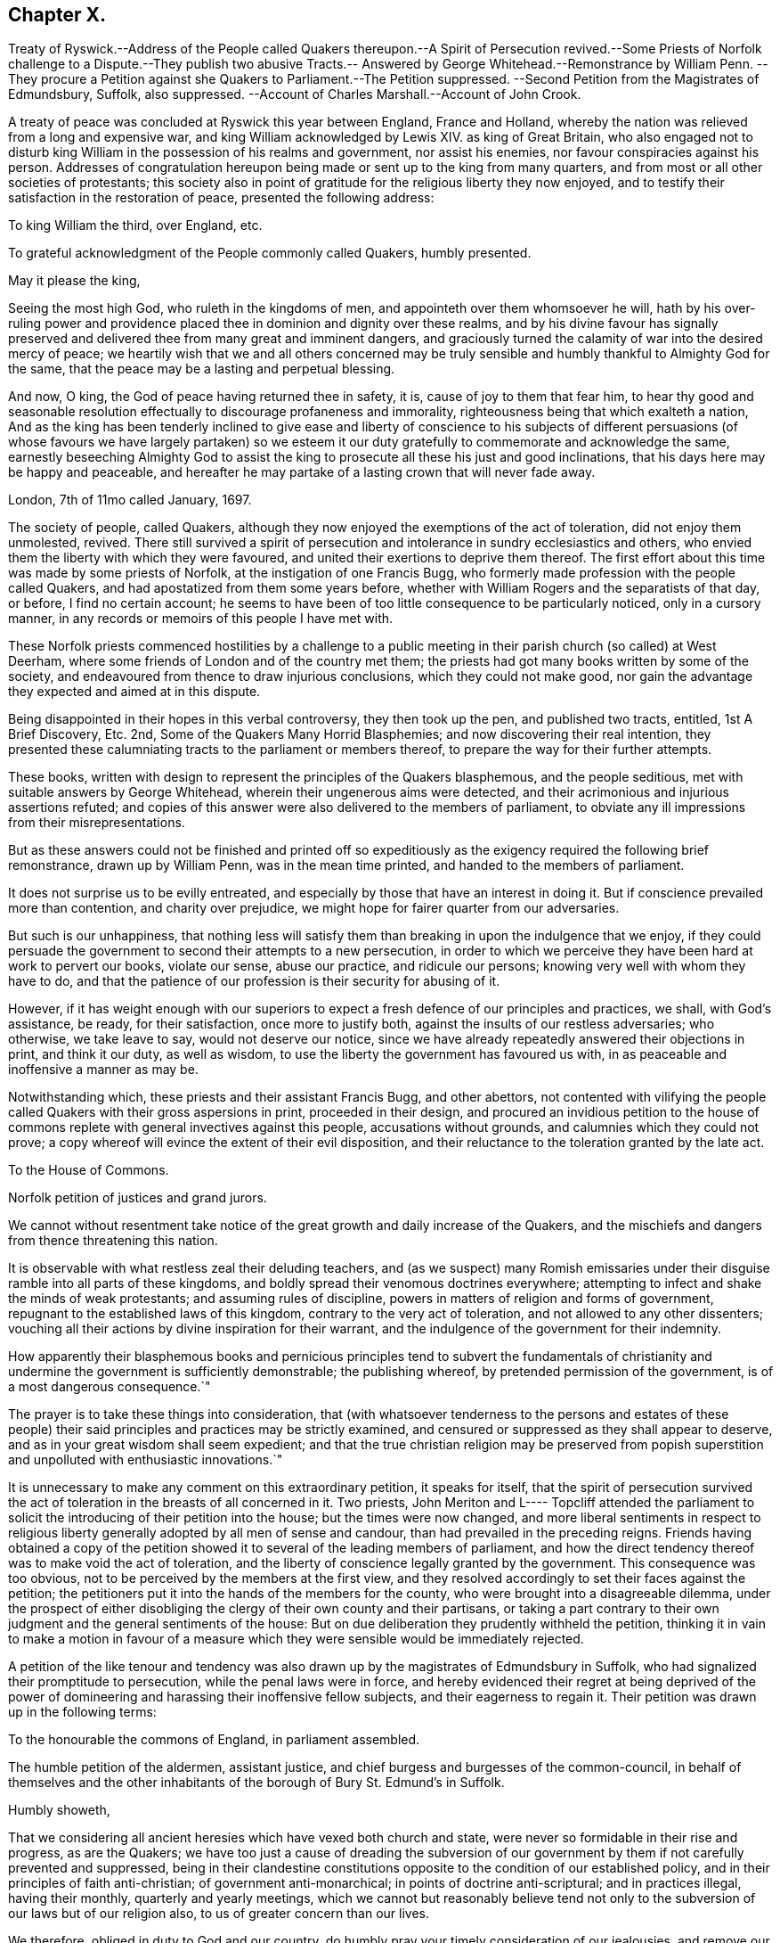 == Chapter X.

Treaty of Ryswick.--Address of the People called Quakers thereupon.--A Spirit of Persecution
revived.--Some Priests of Norfolk challenge to a Dispute.--They publish two abusive
Tracts.-- Answered by George Whitehead.--Remonstrance by William Penn.
--They procure a Petition against she Quakers to Parliament.--The Petition suppressed.
--Second Petition from the Magistrates of Edmundsbury, Suffolk, also suppressed.
--Account of Charles Marshall.--Account of John Crook.

A treaty of peace was concluded at Ryswick this year between England, France and Holland,
whereby the nation was relieved from a long and expensive war,
and king William acknowledged by Lewis XIV.
as king of Great Britain,
who also engaged not to disturb king William in the possession of his realms and government,
nor assist his enemies, nor favour conspiracies against his person.
Addresses of congratulation hereupon being made or sent up to the king from many quarters,
and from most or all other societies of protestants;
this society also in point of gratitude for the religious liberty they now enjoyed,
and to testify their satisfaction in the restoration of peace,
presented the following address:

To king William the third, over England, etc.

To grateful acknowledgment of the People commonly called Quakers, humbly presented.

May it please the king,

Seeing the most high God, who ruleth in the kingdoms of men,
and appointeth over them whomsoever he will,
hath by his over-ruling power and providence placed
thee in dominion and dignity over these realms,
and by his divine favour has signally preserved and
delivered thee from many great and imminent dangers,
and graciously turned the calamity of war into the desired mercy of peace;
we heartily wish that we and all others concerned may be truly
sensible and humbly thankful to Almighty God for the same,
that the peace may be a lasting and perpetual blessing.

And now, O king, the God of peace having returned thee in safety, it is,
cause of joy to them that fear him,
to hear thy good and seasonable resolution effectually
to discourage profaneness and immorality,
righteousness being that which exalteth a nation,
And as the king has been tenderly inclined to give ease and liberty of conscience to
his subjects of different persuasions (of whose favours we have largely partaken) so
we esteem it our duty gratefully to commemorate and acknowledge the same,
earnestly beseeching Almighty God to assist the king
to prosecute all these his just and good inclinations,
that his days here may be happy and peaceable,
and hereafter he may partake of a lasting crown that will never fade away.

London, 7th of 11mo called January, 1697.

The society of people, called Quakers,
although they now enjoyed the exemptions of the act of toleration,
did not enjoy them unmolested, revived.
There still survived a spirit of persecution and
intolerance in sundry ecclesiastics and others,
who envied them the liberty with which they were favoured,
and united their exertions to deprive them thereof.
The first effort about this time was made by some priests of Norfolk,
at the instigation of one Francis Bugg,
who formerly made profession with the people called Quakers,
and had apostatized from them some years before,
whether with William Rogers and the separatists of that day, or before,
I find no certain account;
he seems to have been of too little consequence to be particularly noticed,
only in a cursory manner, in any records or memoirs of this people I have met with.

These Norfolk priests commenced hostilities by a challenge to a
public meeting in their parish church (so called) at West Deerham,
where some friends of London and of the country met them;
the priests had got many books written by some of the society,
and endeavoured from thence to draw injurious conclusions,
which they could not make good,
nor gain the advantage they expected and aimed at in this dispute.

Being disappointed in their hopes in this verbal controversy, they then took up the pen,
and published two tracts, entitled, 1st [.book-title]#A Brief Discovery, Etc.#
2nd, [.book-title]#Some of the Quakers Many Horrid Blasphemies;#
and now discovering their real intention,
they presented these calumniating tracts to the parliament or members thereof,
to prepare the way for their further attempts.

These books, written with design to represent the principles of the Quakers blasphemous,
and the people seditious, met with suitable answers by George Whitehead,
wherein their ungenerous aims were detected,
and their acrimonious and injurious assertions refuted;
and copies of this answer were also delivered to the members of parliament,
to obviate any ill impressions from their misrepresentations.

But as these answers could not be finished and printed off so expeditiously
as the exigency required the following brief remonstrance,
drawn up by William Penn, was in the mean time printed,
and handed to the members of parliament.

It does not surprise us to be evilly entreated,
and especially by those that have an interest in doing it.
But if conscience prevailed more than contention, and charity over prejudice,
we might hope for fairer quarter from our adversaries.

But such is our unhappiness,
that nothing less will satisfy them than breaking in upon the indulgence that we enjoy,
if they could persuade the government to second their attempts to a new persecution,
in order to which we perceive they have been hard at work to pervert our books,
violate our sense, abuse our practice, and ridicule our persons;
knowing very well with whom they have to do,
and that the patience of our profession is their security for abusing of it.

However,
if it has weight enough with our superiors to expect
a fresh defence of our principles and practices,
we shall, with God`'s assistance, be ready, for their satisfaction,
once more to justify both, against the insults of our restless adversaries;
who otherwise, we take leave to say, would not deserve our notice,
since we have already repeatedly answered their objections in print,
and think it our duty, as well as wisdom,
to use the liberty the government has favoured us with,
in as peaceable and inoffensive a manner as may be.

Notwithstanding which, these priests and their assistant Francis Bugg,
and other abettors,
not contented with vilifying the people called Quakers
with their gross aspersions in print,
proceeded in their design,
and procured an invidious petition to the house of commons
replete with general invectives against this people,
accusations without grounds, and calumnies which they could not prove;
a copy whereof will evince the extent of their evil disposition,
and their reluctance to the toleration granted by the late act.

To the House of Commons.

Norfolk petition of justices and grand jurors.

We cannot without resentment take notice of the great
growth and daily increase of the Quakers,
and the mischiefs and dangers from thence threatening this nation.

It is observable with what restless zeal their deluding teachers,
and (as we suspect) many Romish emissaries under
their disguise ramble into all parts of these kingdoms,
and boldly spread their venomous doctrines everywhere;
attempting to infect and shake the minds of weak protestants;
and assuming rules of discipline, powers in matters of religion and forms of government,
repugnant to the established laws of this kingdom,
contrary to the very act of toleration, and not allowed to any other dissenters;
vouching all their actions by divine inspiration for their warrant,
and the indulgence of the government for their indemnity.

How apparently their blasphemous books and pernicious principles tend to subvert the
fundamentals of christianity and undermine the government is sufficiently demonstrable;
the publishing whereof, by pretended permission of the government,
is of a most dangerous consequence.`"

The prayer is to take these things into consideration,
that (with whatsoever tenderness to the persons and estates of these people)
their said principles and practices may be strictly examined,
and censured or suppressed as they shall appear to deserve,
and as in your great wisdom shall seem expedient;
and that the true christian religion may be preserved from popish
superstition and unpolluted with enthusiastic innovations.`"

It is unnecessary to make any comment on this extraordinary petition,
it speaks for itself,
that the spirit of persecution survived the act of
toleration in the breasts of all concerned in it.
Two priests,
John Meriton and L---- Topcliff attended the parliament
to solicit the introducing of their petition into the house;
but the times were now changed,
and more liberal sentiments in respect to religious liberty
generally adopted by all men of sense and candour,
than had prevailed in the preceding reigns.
Friends having obtained a copy of the petition showed
it to several of the leading members of parliament,
and how the direct tendency thereof was to make void the act of toleration,
and the liberty of conscience legally granted by the government.
This consequence was too obvious, not to be perceived by the members at the first view,
and they resolved accordingly to set their faces against the petition;
the petitioners put it into the hands of the members for the county,
who were brought into a disagreeable dilemma,
under the prospect of either disobliging the clergy of their own county and their partisans,
or taking a part contrary to their own judgment and the general sentiments of the house:
But on due deliberation they prudently withheld the petition,
thinking it in vain to make a motion in favour of a measure which
they were sensible would be immediately rejected.

A petition of the like tenour and tendency was also
drawn up by the magistrates of Edmundsbury in Suffolk,
who had signalized their promptitude to persecution, while the penal laws were in force,
and hereby evidenced their regret at being deprived of the power
of domineering and harassing their inoffensive fellow subjects,
and their eagerness to regain it.
Their petition was drawn up in the following terms:

To the honourable the commons of England, in parliament assembled.

The humble petition of the aldermen, assistant justice,
and chief burgess and burgesses of the common-council,
in behalf of themselves and the other inhabitants
of the borough of Bury St. Edmund`'s in Suffolk.

Humbly showeth,

That we considering all ancient heresies which have vexed both church and state,
were never so formidable in their rise and progress, as are the Quakers;
we have too just a cause of dreading the subversion of our
government by them if not carefully prevented and suppressed,
being in their clandestine constitutions opposite
to the condition of our established policy,
and in their principles of faith anti-christian; of government anti-monarchical;
in points of doctrine anti-scriptural; and in practices illegal, having their monthly,
quarterly and yearly meetings,
which we cannot but reasonably believe tend not only to
the subversion of our laws but of our religion also,
to us of greater concern than our lives.

We therefore, obliged in duty to God and our country,
do humbly pray your timely consideration of our jealousies, and remove our fears,
if not by totally suppressing,
yet at least by preventing their after-growth and increase amongst us;
that our posterity may untroubled live by this early care of our laws and liberties,
and we enjoy the wished-for happiness of a peaceful life.

The tendency of this petition was so plain and evident,
that after the care of friends respecting the Norfolk
petition they had little trouble about this,
for the Suffolk members had with others also declared their
aversion to the principles and drift of the former petition,
and therefore would not violate their own judgments and
convictions so far as to introduce it into the house;
but prudently suppressed it.

In this year this society in the city of London in particular,
was deprived of the company and services of a very valuable
and respectable member in the decease of Charles Marshall,
who had fixed his residence for several years past in that city.
He was born in the city of Bristol, in the 4th month,
and his parents being persons of religious and virtuous
dispositions gave him a good education,
directed to cultivate a similar virtuous disposition in him,
as well as to furnish him with a sufficient attainment of literature,
to fill his station in future life with reputation.
Faithful guardians of his tender youth,
they endeavoured to preserve his innocency by a cautious
restriction from the company of such children,
as being less carefully educated,
by their conversation and example might prove injurious to him.
Whilst yet a child he took delight in reading the scriptures,
and conceived an abhorrence of swearing, lying and other immoralities;
at this tender age his mother was careful to take
him along with her to the meetings of the independents,
which she frequented, who were at that time an enlightened,
sincere and conscientious people; sometimes he went to the baptist meetings,
and after the custom of that seeking age, to hear those teachers of every denomination,
who were in greatest repute for their zeal, experience and piety.

As he grew in years and experience,
he perceived that many of these people departed from
the pure principle of light and grace,
into lifeless and empty profession, wherefore he became dissatisfied with them,
and left them, spending;
much time in solitary retirement in the fields and
woods to pour forth his supplications to the Almighty,
and meditate in his law, out of the sight or observation of men;
being in great conflict of spirit under the weight
of death and darkness prevailing over him,
he cried for deliverance, and being now much detached from gathered societies,
he consorted with some other seeking people,
who spent one day in the week in fasting and prayer.

This was about the year 1654, when John Camm and John Audland,
having under a religious engagement of mind travelled to Bristol,
visited this select society in their meeting,
when by the powerful ministry of John Audland, Charles Marshall was effectually reached,
convinced and turned to an attention to the manifestations
of the light in his own heart.

Through a long series of inward exercises,
spiritual conflicts and assaults of the prince of the power of the air,
which were made manifest by the light in his conscience,
he grew in experience till the work of sanctification was measurably perfected,
and after many years, viz. in the year 1670,
he received a dispensation of the gospel to minister to others,
in the like demonstration of a divine influence by which he him self had been convinced;
and by his labours and travels was instrumental to convince many others,
and convert them to righteousness, continuing a faithful minister to the last.

In the same year 1670 he commenced his travels in the work
of the ministry under the impression of a divine requisition,
first through the neighbouring counties of Wiltshire and Gloucestershire,
and thence northward as far as Kendal in Westmorland, and back again through Cheshire,
Worcestershire and Gloucestershire home;
and so continued his travels pretty constantly to the year 1672,
during which time he visited most parts of England,
and what at this time was very remarkable,
met with no interruption by imprisonment or from informers,
no man being suffered to lay hands on him or stop his journey;
neither did any man (as far as he knew or heard) lose five
pounds on his account by means of the conventicle act.
But he was twice sick, nigh unto death, and passed through many trials,
difficulties and jeopardies, from which he experienced deliverance many ways.
One particular instance was this, having the sands to cross near Ulverston in Lancashire,
he came in company with four others to the river side,
where they were informed by two persons who lived on the other side,
that they might get over in safety; but he found a stop in his own mind,
and standing still he received this intelligence,
which he understood to be a divine warning,
_that if any attempted to go at that time they would perish;_
and in about an hour the sea overflowed the sands, which were several miles over,
whence they concluded, if they had gone at that time they had lost their lives.

Although he seems to have escaped imprisonment and personal
injury beyond most of his friends contemporary with him,
yet he did not escape entirely.
Being at a meeting at Claverham in Somersetshire, in the 10th month 1674,
some justices came to break up the meeting, one of whom, Francis Pawlet of Wells,
as he was concerned in prayer,
laid violent hands on him to pull him through the rail of the gallery,
and gripped him by the side so rudely and so hard as caused him to spit blood,
and haled him out of the meeting, whereby he received a contusion,
of which he complained long after.

He was a considerable sufferer for his testimony against tithes,
in the loss and spoil of his goods.
In the year 1682, whilst resident at Tetherington in Wiltshire,
he was prosecuted for tithes by John Townshend, priest of that parish,
in consequence whereof he was arrested, and brought before the barons of the Exchequer,
and committed to the Fleet prison, where he was confined for the space of two years.
The priest growing uneasy in his mind about this time, came in person to the prison,
released him, and soon after died.
Upon his release Charles Marshall stayed in London,
and fixed his domestic residence there,
but was frequent in his visits to his native city, Bristol, and places adjacent,
as well as several other parts of England.

Previous to his said imprisonment, while he was a resident in Wiltshire,
the separation which had its rise in Westmorland,
by the opposition of John Wilkinson and John Story
to the establishment of an orderly discipline,
had spread to the city of Bristol and the adjacent counties, particularly Wiltshire,
which was a new source of exercise to our said friend with others of his brethren,
men of discernment and integrity,
who clearly perceived the fallacious origin and pernicious tendency thereof,
and exerted their joint endeavours in much sincerity, meekness and patience,
to prevent its progress,
by zealous and charitable endeavours to convince the opponents of their error,
to recover them to a better temper,
and to rescue the more unexperienced or unstable members of the
society from being drawn aside by plausible and deceptive reasonings.
For this purpose George Fox in the year 1677 came to Bristol,
and being joined by William Penn and Charles Marshall they obtained
a meeting with William Rogers and others of the separatists,
in order to convince them of their error and the causelesness of their separation,
and the hurt which the temper of their own minds
sustained by entertaining sensations of rancour,
passion and hostility to their former friends, upon groundless surmises and suspicions;
but their well meant endeavours were ineffectual,
these separatists of Bristol being elevated in self-sufficiency
and obstinate in their opposition,
like their associates of Westmorland,
eluded all advances to reconciliation and mutual concord.

Being thus determined to persist in their opposition
to the establishment of good order in the society,
and Charles Marshall from clear conviction of the utility thereof,
finding it his duty to exert himself to procure its establishment in those counties
and places where the opposition thereto was kept up with the greatest violence of enmity,
he met with many trials of his faith and patience amongst them:
But being on a good foundation, engaged in a good cause,
and finding all endeavours to recover the opponents to a better temper fruitless,
he opposed their machinations with wisdom and fortitude,
and bore his testimony against the spirit they were in with faithfulness,
and without giving way to their insinuations or reproaches in the least.
In the authority of the gospel,
he with his fellow-labourers maintained a superiority over the antagonists,
and laboured with a good degree of success to lay open the fallacy of their pretensions,
and to establish the churches in the city of Bristol and
the adjacent counties in peace and good order.

Through many trying exercises of body and mind he continued his labours and travels
in the work of the ministry for the greatest part of twenty years,
freely given up to spend his substance,
time and strength therein for the gaining of souls,
and converting many to the way of life and salvation.
His last journey was to Bristol and the western counties,
after his return from which he was visited with a
lingering indisposition which proved mortal,
contrary to the opinion of his physicians, but not to his own,
for he seemed fixed in the opinion that it would terminate his existence in this chap.
world.

And even before his illness he seemed to have a presage of his approaching end,
for some little time before he pressingly requested
an intimate friend to take a ride with him,
having something of moment to impart, and when they were gone a few miles out of London,
he told him, he was satisfied the time of his departure drew near,
and therefore he was desirous of an opportunity to discourse with
him between themselves about some particulars before he died.

And when, soon after this, he was seized with indisposition,
though he remained settled in opinion that he should not recover;
yet this fixed persuasion of his mind was attended with
no fearful apprehensions of his future well-being;
having passed a life of faithfulness,
integrity and extensive benevolence in the service of God and man, he felt,
in the assured prospect of his approaching change,
that the work of righteousness was peace,
and the effect thereof quietness and assurance forever.

Being advised to go into the country for the benefit of the air,
he rather chose to be removed to John Padley`'s, near the river side,
a friend for whom he had an affectionate esteem;
he lay ill about four months in great weakness, frequently attended with great pain;
but borne up superior to his affliction, by the serenity of his conscience,
he was strengthened to bear his painful sensations with
much patience and calm resignation to divine disposal;
and his senses and understanding were preserved to him clear and sound to the last,
under the pure influence of heavenly support and
the consolatory enjoyments of divine life.

His love to his brethren, his universal benevolence and his spiritual abilities,
appeared to feel no decay from his bodily weakness,
as his expressions and his counsel to those, who came to visit him in his sickness,
clearly evidenced;
particularly to some of his brethren in the ministry
he addressed himself to the following purport,
as related by one then present,
who committed the substance of his expressions to writing presently after;

I have loved the brethren,
I have sought the unity and peace of the church for these forty years,
and to my great comfort never did anything tending to the breach thereof.

Two things are weightily impressed upon my mind warmly to recommend to friends,
which I desire may be communicated to them; the first is,
that they gather down unto the immortal seed and word of life in themselves,
and be exercised in it before the Lord; and duly prize,
and set a right value upon the many outward and inward blessings that the Lord
has eminently bestowed upon them since the morning of the day of his visitation;
then shall they grow and be preserved in a living freshness to him,
and the Lord will continue his mercies to them,
and they shall not want his divine refreshing presence
in their meetings together before him.
The second thing is this,
that those friends to whom the Lord hath given great
estates ought to cast their bread upon the waters,
and do good therewith in their life-time;
for those that are enjoyers of such things should see that they be good stewards thereof.
Oh, the many poor families such persons might be an help to!
How easily might they with a little assist many a family to live in the world! and what
a comfort would it be for such to see the fruits of their charity in their lifetime?
Some of his last words were these,
That he had not handled the word of the Lord deceitfully, nor done the work negligently;
earnestly desiring friends might live in love, and keep in the unity of the spirit,
which is the bond of peace.`"

As his last moments approached he closed his eyes with his own hand,
with composure of mind, as one from whom the sting of death was taken away,
and resigned his soul to God who gave it, the 15th of the 9th month 1698,
in the sixty-second year of his age.

Although by his profession, which was in the medical line, as an apothecary and chemist,
it must be presumed he had acquired a greater share of literature than many of his brethren;
yet in his ministering he affected no show of learning in the use of high sounding words,
nor laboured for elegance of expression, nor leaned upon memory or former openings,
but waited to feel the fresh opening of heavenly power,
and the animating influence of divine virtue to carry him forth in his ministerial exercises,
in which his demeanour was grave and reverent,
ministry in simplicity and godly sincerity, not with fleshly wisdom,
but by the grace of God,
his ministry was truly edifying and effectual to the refreshment of his friends,
and to the converting of many to,
and confirmation of many in pure religion and righteousness.

He was skilful to divide the word aright in plain dealing and close reproof
to such as in life and conversation were inconsistent with their profession,
and dishonoured it by a practice contrary thereto; but very tender,
sympathizing and encouraging to the well-minded in all their religious exercises.

His zeal for the establishing and keeping up a salutary
discipline against much opposition hath been already related;
and as he was a man of great meekness and great charity,
a lover of the brethren and a promoter of peace in the church,
so he was exceedingly zealous against the at tempts to rend and divide the body,
prevalent in his time, never sparing to reprove their obstinacy,
detect their deceitfulness,
and bear a faithful testimony against their contentious spirit.
His life and conversation gave efficacy to his ministry and to his religious labours,
his practice was agreeable to his doctrine,
and he was himself a living example of that virtuous and moral
conduct to which he was concerned to admonish his friends,
feeling for, sympathizing with, and full of compassion to the poor,
he failed net to be their advocate with the opulent
as well in the different parts of his life,
as in his latter end, reminding them at their plentiful tables of the necessitous,
and recommending self-denial, hospitality and liberality rather than high living;
and also was remarkably exemplary in the practice of that
charity which he recommended in the line of his business,
freely supplying the sick of this class with advice and with medicine,
the hungry with food, and the naked with raiment, according to his ability.

His natural temper was lively and cheerful,
but his religion tempered it with innocence and meekness;
he kept his passions in such subjection that he bore
ill-treatment and injuries without resentment,
or ruffling the serenity of his mind; he loved, practised and promoted peace,
and exerted his endeavours to reconcile such of his
friends or others as were in any respect at variance;
unity and concord amongst brethren being his delight.

He was an affectionate husband, a tender and vigilant guardian to his children,
by counsel and by example training them up in the way they should go, a kind master,
a faithful friend and a respectable and serviceable member of religious and civil society;
being accounted worthy of double honour amongst his friends,
and obtaining a good report among his acquaintance and in his neighbourhood for innocence,
honesty and integrity of life.

In this year John Crook departed this life; he was a man of literature,
of a good estate and rank in life, and in the commission of the peace for Bedfordshire,
where he lived: He was early convinced by the ministry of William Dewsbury in 1654,
about the 37th year of his age, soon after which his commission was taken away.
Through faithfulness to the truth, of which be was convinced,
he became deeply experienced in the work of sanctification,
and in the mysteries of the kingdom of Heaven;
where by he was made an able minister of the gospel,
being reputed by his contemporaries like Apollos,
eloquent man and mighty in the scriptures, which he highly esteemed,
and had an excellent gift in opening the mysteries thereof;
and was careful to adorn his ministry by a circumspect conversation,
coupled with the fear of the Lord.

While the state of his health admitted,
he travelled for the edifying his friends in different parts of the nation,
but mostly in Bedfordshire and counties adjacent,
and was instrumental to the convincement of many of the truth which he had to deliver,
but in his latter years being disabled from travelling
far by a complication of painful maladies,
he resided at Hertford, and spent much of his time in that town and county.

We have already seen by the account of his trial at the Old Bailey in 1662, that he,
as well as many others of his friends,
was a deep sufferer for the testimony of a good conscience,
and it was not upon that occasion only that he felt the severity of unmerited persecution.
On the 12th or 13th of the 111th month, commonly called January, 1660,
O.S. being on his travels in Huntingdonshire, where two friends,
Robert Ingram and John Parnel,
having been taken from their own houses by a party of horse,
and by the commissioners at Huntingdon committed to prison,
were visited by some of their friends, when a party of Horse surrounded the jail,
crying out, a meeting,
a meeting! and those who came to visit the prisoners were imprisoned with them;
but the day following they were discharged by the magistrates,
who released them only in hopes of finding a more legal pretence for imprisoning them,
saying, we shall soon have them again;
for they had heard of a meeting appointed at Sotho the next day.
Accordingly some armed men on horseback were sent thither,
who apprehended several friends, and amongst them John Crook,
who being carried before the justices, and refusing to take the oaths,
were sent prisoners to Huntingdon.
At the assizes in the 1st month called March,
most of the prisoners were set at liberty by judge Hale,
but John Crook and Robert Ingram, with Benjamin Thornby,
were detained until the ensuing assizes,
they being causelesly represented as ringleaders, and more dangerous than the rest.
John Parnel was discharged as to the oath;
but by an action laid against him for small tithes,
was detained five years longer in prison, at the suit of John Heath,
priest of Hemmington-abbott.

John Crook had enjoyed his liberation from this imprisonment
but a short time '`till he was imprisoned again at Aylesbury.
On the 1st of September having appointed a meeting at Culverton near Stony-stratford,
six or seven soldiers entered with pistols, and being accompanied with two constables,
they ordered them to take out the principal men; but the constables refused,
alleging they knew them not, at which the soldiers expressed their resentment,
and took away eight persons, amongst whom was John Crook,
and carried them before the deputy lieutenant of the county, who requiring sureties,
which they refused to give, he with much difficulty and perplexity,
after some hours puzzling, framed a mittimus, and sent them to Aylesbury jail,
where John Crook was detained up wards of three months,
as appears by an epistle to his friends dated from thence,
and how much longer I find no certain account.

His indisposition growing upon him with his advancing years, especially the stone,
proved a severe trial of his patience;
and although he had long suffered much pain under this and his other disorders,
so that he might say with Israel, Psalm 129, I have been afflicted from my youth;
yet his patience through divine support was remarkable
under all his afflictions to the last;
under the feeling sense whereof he frequently acknowledged,
_that if he did not feel and witness an inward power from the Lord,
he could not subsist under his violent pain.
And, that the furnace of affliction was of goad use,
to purge away the dross and earthly part in us._
In all the severity of his pain he was never known to utter
an unsavoury expression or impatiently to cry out.
And when the extremity of his fits was over,
he would thankfully express the inward joy and peace of mind which he enjoyed:
Beside the bodily affliction with which he was tried,
he was not exempt from trials of another kind,
in observing the deviation of some of his offspring from the ways of righteousness,
under his sorrow on which account,
he would some times solace himself with the words of David;
although my house be not so with God,
yet he hath made with me an everlasting covenant ordered in all things and sure.
In his old age he could remark that many of the ancients are gone to their long home,
and we are making haste after them; they step away before me, and I, that would go,
cannot; well! it will soon be my turn also.

Yet in the intermissions of his distemper he appeared frequently
so strong and lively in the spiritual warfare,
in his advanced age, that many were, ready to think,
he might properly adopt the language of Caleb, "`As yet I am as strong; this day,
as I was in the day that Moses.`" sent me; as my strength was then, even so is,
my strength now for war,
both to go out and come in.`" He continued in a solid and
christian frame of mind to the last period of his life,
which was terminated the 26th of 2nd month O.S. commonly called April,
in the 82nd year his age, at his house at Hertford.
He left behind in writing,
an epistle of weighty counsel to his children and grandchildren,
written scarce two months before his death, as followeth:

Dear Children,

I must leave you in a wicked age,
but commend you to the measure of the grace of God in your inward parts,
which you have received by Jesus Christ; and as you love it,
and mind the teachings of it, you,
will find it a counsellor to instruct you in the way everlasting,
and preserve you out of the ways of the ungodly.

I have seen much in my days, and I always observed,
that the fear of the Lord God proved the best portion,
and those that walked in it were the only happy people,
both in this life (while they continued faithful) and when they come to die,
though they meet, with many hardships in their passage.
By experience I can speak it,
that the ways of holiness afford more true comfort and peace to the upright soul,
than the greatest pleasures this world can afford; the former reaches the heart and soul,
while the delights of this world are but a show, and appearance only,
vanishing like a dream; and whoever believes otherwise of them,
will certainly find them to be but lying vanities; therefore the apostle,
might boldly put the question to the converted Romans,
viz. What fruit had you then in those things whereof you are now ashamed?
for the end of those things is death.

Therefore, dear children, be in love with holiness; make it your companion,
and those that walk in it; you may find buddings of it, from an holy seed in your hearts;
as you mind the inner man, the light will manifest the stirrings of it after God,
which I felt from my tender years; although I understood them not so plainly,
till I heard the truth declared.

I advise you to keep a pure conscience, both towards God and man; for if that be defiled,
hypocrisy and formality will deprive you of all comfortable feeling of God`'s presence;
and then deadness and dryness will be your miserable portion.

Be careful how you spend your precious time,
for an account must be given of every idle word, though but few regard it;
but foolish jesting, and vain talking, are said to grieve the spirit of God; read Eph.
4: 29-30. But improve your time in prayer, and religious exercises,
etc. and be diligent in your lawful callings;
for the desire of the slothful man killeth him, Prov.
21: 25. Be careful what company you frequent;
for a man is commonly known by the company he keeps, as much as by any one outward thing;
and of your behaviour in company;
for I have found that a wise and sober deportment adds much
to a man`'s reputation and credit in the world.

Watch to the light, and its discoveries of good and evil,
that you may not be ignorant of Satan`'s devices;
so the net will be spread in vain in the sight of the bird;
for watchfulness will make you in love with a retired estate;
and the more truly and perfectly any man knows and understands himself,
the better discerning will such have of other men; as in the beginning,
when deep silence of all flesh was more in use,
the spirit of discerning was more common and quicker than since it hath been neglected;
therefore be sure you spend some time (at convenient
seasons) in waiting upon God in silence,
though it be displeasing to flesh;
for I have had more comfort and confirmation in the truth,
in my inward retiring in silence, than from all words I have heard from others,
though I have often been refreshed by them also.

Love the holy scriptures, preferring them to all other books whatsoever;
and be careful to read them with an holy awe upon your spirits,
lest your imaginations put constructions upon them to your hurt;
but exercise faith in the promise of Christ, who hath said, my spirit shall take of mine,
and show them unto you.

Keep constantly to religious meetings amongst friends; but look to your affections,
that you respect not persons, but the power and life of truth, from whomsoever it comes;
not minding the tickling of your affections,
but the demonstration of the truth to your understandings and consciences;
for that will abide, when flashes of affections will fade and come to nothing,
after the words are ended.

Love one another truly, manifesting your love by good counsel,
and being helpful to each other upon all occasions;
being good examples to all you converse with, especially to your children,
and those of your own families, that pride and vanity may not be countenanced by you,
but rather reproved; remembering, while they are under your government,
you must give an account of the discharge of your duty to God towards them.

Lastly, be always mindful of your latter end, and live as you would die,
not knowing how soon your days may be finished in this world:
and while you do live in it, despise not the chastenings of the Lord, whatever they be,
he is pleased to visit you withal.
I have been afflicted from my youth up, both inwardly and outwardly,
but the God whom I served provided for me, when all my outward relations forsook me,
none of them giving me any portion to begin the world withal.
This I speak, to let you know, I shall leave more outwardly, even to the least of you,
than was left me by all my relations, etc.
I need not mention this sharp affliction (beyond expression) in my old age, because,
in some measure, you know it; but I could not have been without it,
as the Lord hath showed me, for I have seen his wonders in the deeps:
therefore I say again, despise not afflictions,
but embrace them as messengers of peace to your souls (though displeasing to the flesh.)

These things I commend unto you, out of true love to your fouls,
knowing how the vain mind of man little regards such advice as this I leave behind me:
but by this advice I show my true love to you all, desiring God`'s blessing upon it,
to whom I commit you all, my dear children, and end my days,

Your loving father and grandfather.

JOHN CROOK.

Hertford, the first of the 1st month, 1698-99.
